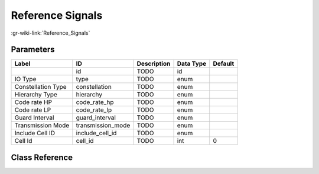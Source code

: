 -----------------
Reference Signals
-----------------

:gr-wiki-link:`Reference_Signals`

Parameters
**********

+-------------------------+-------------------------+-------------------------+-------------------------+-------------------------+
|Label                    |ID                       |Description              |Data Type                |Default                  |
+=========================+=========================+=========================+=========================+=========================+
|                         |id                       |TODO                     |id                       |                         |
+-------------------------+-------------------------+-------------------------+-------------------------+-------------------------+
|IO Type                  |type                     |TODO                     |enum                     |                         |
+-------------------------+-------------------------+-------------------------+-------------------------+-------------------------+
|Constellation Type       |constellation            |TODO                     |enum                     |                         |
+-------------------------+-------------------------+-------------------------+-------------------------+-------------------------+
|Hierarchy Type           |hierarchy                |TODO                     |enum                     |                         |
+-------------------------+-------------------------+-------------------------+-------------------------+-------------------------+
|Code rate HP             |code_rate_hp             |TODO                     |enum                     |                         |
+-------------------------+-------------------------+-------------------------+-------------------------+-------------------------+
|Code rate LP             |code_rate_lp             |TODO                     |enum                     |                         |
+-------------------------+-------------------------+-------------------------+-------------------------+-------------------------+
|Guard Interval           |guard_interval           |TODO                     |enum                     |                         |
+-------------------------+-------------------------+-------------------------+-------------------------+-------------------------+
|Transmission Mode        |transmission_mode        |TODO                     |enum                     |                         |
+-------------------------+-------------------------+-------------------------+-------------------------+-------------------------+
|Include Cell ID          |include_cell_id          |TODO                     |enum                     |                         |
+-------------------------+-------------------------+-------------------------+-------------------------+-------------------------+
|Cell Id                  |cell_id                  |TODO                     |int                      |0                        |
+-------------------------+-------------------------+-------------------------+-------------------------+-------------------------+

Class Reference
*******************

.. tabs::

   .. group-tab:: Python
      TODO

   .. group-tab:: C++

      .. doxygengroup:: block_dtv_dvbt_reference_signals
         :content-only:
         :undoc-members:
         :private-members:
         :members:

